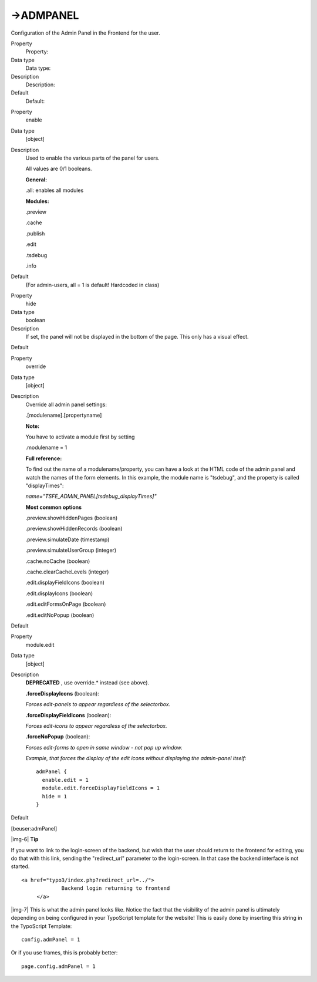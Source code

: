 ﻿.. include:: Images.txt

.. ==================================================
.. FOR YOUR INFORMATION
.. --------------------------------------------------
.. -*- coding: utf-8 -*- with BOM.

.. ==================================================
.. DEFINE SOME TEXTROLES
.. --------------------------------------------------
.. role::   underline
.. role::   typoscript(code)
.. role::   ts(typoscript)
   :class:  typoscript
.. role::   php(code)


->ADMPANEL
^^^^^^^^^^

Configuration of the Admin Panel in the Frontend for the user.

.. ### BEGIN~OF~TABLE ###

.. container:: table-row

   Property
         Property:
   
   Data type
         Data type:
   
   Description
         Description:
   
   Default
         Default:


.. container:: table-row

   Property
         enable
   
   Data type
         [object]
   
   Description
         Used to enable the various parts of the panel for users.
         
         All values are 0/1 booleans.
         
         **General:**
         
         .all: enables all modules
         
         **Modules:**
         
         .preview
         
         .cache
         
         .publish
         
         .edit
         
         .tsdebug
         
         .info
   
   Default
         (For admin-users, all = 1 is default! Hardcoded in class)


.. container:: table-row

   Property
         hide
   
   Data type
         boolean
   
   Description
         If set, the panel will not be displayed in the bottom of the page.
         This only has a visual effect.
   
   Default


.. container:: table-row

   Property
         override
   
   Data type
         [object]
   
   Description
         Override all admin panel settings:
         
         .[modulename].[propertyname]
         
         **Note:**
         
         You have to activate a module first by setting
         
         .modulename = 1
         
         **Full reference:**
         
         To find out the name of a modulename/property, you can have a look at
         the HTML code of the admin panel and watch the names of the form
         elements. In this example, the module name is "tsdebug", and the
         property is called "displayTimes":
         
         *name="TSFE\_ADMIN\_PANEL[tsdebug\_displayTimes]"*
         
         **Most common options**
         
         .preview.showHiddenPages (boolean)
         
         .preview.showHiddenRecords (boolean)
         
         .preview.simulateDate (timestamp)
         
         .preview.simulateUserGroup (integer)
         
         .cache.noCache (boolean)
         
         .cache.clearCacheLevels (integer)
         
         .edit.displayFieldIcons (boolean)
         
         .edit.displayIcons (boolean)
         
         .edit.editFormsOnPage (boolean)
         
         .edit.editNoPopup (boolean)
   
   Default


.. container:: table-row

   Property
         module.edit
   
   Data type
         [object]
   
   Description
         **DEPRECATED** , use override.\* instead (see above).
         
         **.forceDisplayIcons** (boolean):
         
         *Forces edit-panels to appear regardless of the selectorbox.*
         
         **.forceDisplayFieldIcons** (boolean):
         
         *Forces edit-icons to appear regardless of the selectorbox.*
         
         **.forceNoPopup** (boolean):
         
         *Forces edit-forms to open in same window - not pop up window.*
         
         *Example, that forces the display of the edit icons without displaying
         the admin-panel itself:*
         
         ::
         
            admPanel {
              enable.edit = 1
              module.edit.forceDisplayFieldIcons = 1
              hide = 1
            }
   
   Default


.. ###### END~OF~TABLE ######

[beuser:admPanel]

|img-6| **Tip**

If you want to link to the login-screen of the backend, but wish that
the user should return to the frontend for editing, you do that with
this link, sending the "redirect\_url" parameter to the login-screen.
In that case the backend interface is not started.

::

              <a href="typo3/index.php?redirect_url=../">
                           Backend login returning to frontend
                   </a>

|img-7| This is what the admin panel looks like. Notice the fact that the
visibility of the admin panel is ultimately depending on being
configured in your TypoScript template for the website! This is easily
done by inserting this string in the TypoScript Template:

::

      config.admPanel = 1

Or if you use frames, this is probably better:

::

      page.config.admPanel = 1


